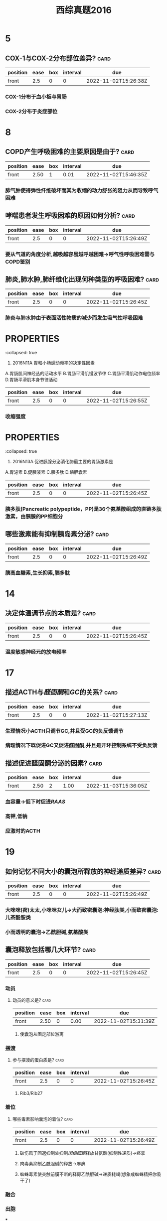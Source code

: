 :PROPERTIES:
:ID:       1aa33bce-fae9-434f-9040-8f3032150c6a
:END:
#+title: 西综真题2016
* 5
:PROPERTIES:
:collapsed: true
:END:
** COX-1与COX-2分布部位差异? :card:
:PROPERTIES:
:FC_CREATED: 2022-11-02T15:26:38Z
:FC_TYPE:  normal
:ID:       7b242529-adb3-4690-8fc2-0cf5259e6624
:END:
:REVIEW_DATA:
| position | ease | box | interval | due                  |
|----------+------+-----+----------+----------------------|
| front    |  2.5 |   0 |        0 | 2022-11-02T15:26:38Z |
:END:
*** COX-1分布于血小板与胃肠
*** COX-2分布于炎症部位
* 8
:PROPERTIES:
:collapsed: true
:END:
** COPD产生呼吸困难的主要原因是由于? :card:
:PROPERTIES:
:FC_CREATED: 2022-11-02T15:26:44Z
:FC_TYPE:  normal
:ID:       b06779b3-3301-4519-900a-769bad908101
:END:
:REVIEW_DATA:
| position | ease | box | interval | due                  |
|----------+------+-----+----------+----------------------|
| front    | 2.50 |   1 |     0.01 | 2022-11-02T15:46:35Z |
:END:
*** 肺气肿使得弹性纤维破坏而其为收缩的动力舒张的阻力从而导致呼气困难
** 哮喘患者发生呼吸困难的原因如何分析? :card:
:PROPERTIES:
:FC_CREATED: 2022-11-02T15:26:49Z
:FC_TYPE:  normal
:ID:       f7a5cc8e-14eb-4b90-abb1-d4da613f278b
:END:
:REVIEW_DATA:
| position | ease | box | interval | due                  |
|----------+------+-----+----------+----------------------|
| front    |  2.5 |   0 |        0 | 2022-11-02T15:26:49Z |
:END:
*** 要从气道的角度分析,越吸越容易越呼越困难→呼气性呼吸困难需与COPD鉴别
** 肺炎,肺水肿,肺纤维化出现何种类型的呼吸困难? :card:
:PROPERTIES:
:FC_CREATED: 2022-11-02T15:26:45Z
:FC_TYPE:  normal
:ID:       9d2aa735-4d2e-4f27-a68a-3aa5758704c0
:END:
:REVIEW_DATA:
| position | ease | box | interval | due                  |
|----------+------+-----+----------+----------------------|
| front    |  2.5 |   0 |        0 | 2022-11-02T15:26:45Z |
:END:
*** 肺炎与肺水肿由于表面活性物质的减少而发生吸气性呼吸困难
* :PROPERTIES:
:collapsed: true
:END:
11. 2016N11A 胃和小肠蠕动频率的决定性因素
A.胃肠肌间神经丛的活动水平
B.胃肠平滑肌慢波节律
C.胃肠平滑肌动作电位频率
D.胃肠平滑肌本身节律活动
** [#A] 胃肠平滑肌的动作电位频率决定其? :card:
:PROPERTIES:
:collapsed: true
:FC_CREATED: 2022-11-02T15:26:55Z
:FC_TYPE:  normal
:ID:       869ca8b8-c604-45d5-8b09-91490c0427f1
:END:
:REVIEW_DATA:
| position | ease | box | interval | due                  |
|----------+------+-----+----------+----------------------|
| front    |  2.5 |   0 |        0 | 2022-11-02T15:26:55Z |
:END:
*** 收缩强度
* :PROPERTIES:
:collapsed: true
:END:
13. 2016N13A 促进胰腺分泌消化酶最主要的胃肠激素是
A.胃泌素
B.促胰液素
C.胰多肽
D.缩胆囊素
** 胰多肽是个什么东西? :card:
:PROPERTIES:
:FC_CREATED: 2022-11-02T15:26:45Z
:FC_TYPE:  normal
:ID:       5f503675-30b4-4648-9bd2-f2175a835098
:END:
:REVIEW_DATA:
| position | ease | box | interval | due                  |
|----------+------+-----+----------+----------------------|
| front    |  2.5 |   0 |        0 | 2022-11-02T15:26:45Z |
:END:
*** 胰多肽(Pancreatic polypeptide，PP)是36个氨基酸组成的直链多肽激素，由胰腺的PP细胞分
** 哪些激素能有抑制胰岛素分泌? :card:
:PROPERTIES:
:FC_CREATED: 2022-11-02T15:26:49Z
:FC_TYPE:  normal
:ID:       7506e57a-b346-428c-a398-65c8c9741d15
:END:
:REVIEW_DATA:
| position | ease | box | interval | due                  |
|----------+------+-----+----------+----------------------|
| front    |  2.5 |   0 |        0 | 2022-11-02T15:26:49Z |
:END:
*** 胰高血糖素,生长抑素,胰多肽
* 14
:PROPERTIES:
:collapsed: true
:END:
** 决定体温调节点的本质是? :card:
:PROPERTIES:
:FC_CREATED: 2022-11-02T15:26:45Z
:FC_TYPE:  normal
:ID:       0d2264c3-f783-49c7-8a57-48db88130a00
:END:
:REVIEW_DATA:
| position | ease | box | interval | due                  |
|----------+------+-----+----------+----------------------|
| front    |  2.5 |   0 |        0 | 2022-11-02T15:26:45Z |
:END:
*** 温度敏感神经元的放电频率 [[../assets/image_1666601115208_0.png]]
* 17
:PROPERTIES:
:collapsed: true
:END:
** 描述ACTH与[[醛固酮]]和[[GC]]的关系? :card:
:PROPERTIES:
:FC_CREATED: 2022-11-02T15:27:13Z
:FC_TYPE:  normal
:ID:       044cf39d-4d7c-44e7-9b5d-c2d052f98eb4
:END:
:REVIEW_DATA:
| position | ease | box | interval | due                  |
|----------+------+-----+----------+----------------------|
| front    |  2.5 |   0 |        0 | 2022-11-02T15:27:13Z |
:END:
*** 生理情况小ACTH只调节GC,并且受GC的负反馈调节
*** 病理情况下既促进GC又促进醛固酮,并且是开环控制系统不受负反馈
** 描述促进醛固酮分泌的因素? :card:
:PROPERTIES:
:FC_CREATED: 2022-11-02T15:26:45Z
:FC_TYPE:  normal
:ID:       254f9b2b-499d-4449-9669-0072bdb8ad80
:END:
:REVIEW_DATA:
| position | ease | box | interval | due                  |
|----------+------+-----+----------+----------------------|
| front    | 2.50 |   2 |     1.00 | 2022-11-03T15:36:05Z |
:END:
*** 血容量→低下时促进[[RAAS]]
*** 高钾,低钠
*** 应激时的ACTH
* 19
:PROPERTIES:
:collapsed: true
:END:
** 如何记忆不同大小的囊泡所释放的神经递质差异? :card:
:PROPERTIES:
:FC_CREATED: 2022-11-02T15:26:49Z
:FC_TYPE:  normal
:ID:       06000663-b954-4fe8-805f-95c45ea5318c
:END:
:REVIEW_DATA:
| position | ease | box | interval | due                  |
|----------+------+-----+----------+----------------------|
| front    |  2.5 |   0 |        0 | 2022-11-02T15:26:49Z |
:END:
*** 大咪咪(密)太太,小咪咪女儿→大而致密囊泡:神经肽类,小而致密囊泡:儿茶酚胺类
*** 小而透明的囊泡→乙酰胆碱,氨基酸类
** 囊泡释放包括哪几大环节? :card:
:PROPERTIES:
:FC_CREATED: 2022-11-02T15:26:45Z
:FC_TYPE:  normal
:ID:       d56070ce-d199-44cc-b124-641940efa94b
:END:
:REVIEW_DATA:
| position | ease | box | interval | due                  |
|----------+------+-----+----------+----------------------|
| front    |  2.5 |   0 |        0 | 2022-11-02T15:26:45Z |
:END:
*** 动员
**** 动员的意义是? :card:
:PROPERTIES:
:FC_CREATED: 2022-11-02T15:26:55Z
:FC_TYPE:  normal
:ID:       8c5e71ac-89a8-4810-98bd-91b061d7485d
:END:
:REVIEW_DATA:
| position | ease | box | interval | due                  |
|----------+------+-----+----------+----------------------|
| front    | 2.50 |   0 |     0.00 | 2022-11-02T15:31:39Z |
:END:
***** 使囊泡从固定部位游离
*** 摆渡
**** 参与摆渡的蛋白质是? :card:
:PROPERTIES:
:FC_CREATED: 2022-11-02T15:26:45Z
:FC_TYPE:  normal
:ID:       c8e8097f-afd5-4101-8f07-b0c0e6efd202
:END:
:REVIEW_DATA:
| position | ease | box | interval | due                  |
|----------+------+-----+----------+----------------------|
| front    |  2.5 |   0 |        0 | 2022-11-02T15:26:45Z |
:END:
***** Rib3/Rib27
*** 着位
**** 哪些毒素影响囊泡的着位? :card:
:PROPERTIES:
:FC_CREATED: 2022-11-02T15:26:49Z
:FC_TYPE:  normal
:ID:       1290ae13-3555-4a0e-934e-1919ac6f93c7
:END:
:REVIEW_DATA:
| position | ease | box | interval | due                  |
|----------+------+-----+----------+----------------------|
| front    |  2.5 |   0 |        0 | 2022-11-02T15:26:49Z |
:END:
***** 破伤风于回返抑制处抑制[[闰绍细胞]]释放甘氨酸(抑制性递质)→痉挛
***** 肉毒素抑制乙酰胆碱的释放→麻痹
***** 蜘蛛毒素使突触前膜不断的释房乙酰胆碱→递质耗竭(想象成蜘蛛精把你吸干了)
*** 融合
*** 出胞
***
* 21. 2016N21A 下列激素中，能使机体的能量来源由糖代谢向脂肪代谢转移的是 
A.胰岛素
B.皮质醇
C.生长激素
D.甲状腺激素
**
** 如何记忆[[生长激素]]对糖代谢的影响? :card:
:PROPERTIES:
:FC_CREATED: 2022-11-02T15:26:45Z
:FC_TYPE:  normal
:ID:       0998e092-4923-4a4c-984a-9445799a727c
:END:
:REVIEW_DATA:
| position | ease | box | interval | due                  |
|----------+------+-----+----------+----------------------|
| front    |  2.5 |   0 |        0 | 2022-11-02T15:26:45Z |
:END:
*** 其升糖的方法是将代谢由糖转移至脂肪,记忆为甩掉脂肪长个子.既能促进脂肪分解为脂肪酸,又能促进脂肪酸的β氧化.
*** 按照9版观点GC也能促进糖代谢向脂肪代谢转移
* 23.2016N23A 活性最高的1，25-二羟维生素D₃的最终生成部位是
A.皮肤
B.肠道
C.肝脏
D.肾脏
** [[骨化三醇]]的1与25号羟基分别在何处添加? :card:
:PROPERTIES:
:FC_CREATED: 2022-11-02T15:27:30Z
:FC_TYPE:  normal
:ID:       e8b4e9fe-730e-495d-aae4-22177cafa27c
:END:
:REVIEW_DATA:
| position | ease | box | interval | due                  |
|----------+------+-----+----------+----------------------|
| front    |  2.5 |   0 |        0 | 2022-11-02T15:27:30Z |
:END:
*** 先在肝处添加25号,最后在肾处添加1号
* :PROPERTIES:
:collapsed: true
:END:
25. 2016N25A “α-螺旋-β-转角-α-螺旋”属于的蛋白质结构是
A.一级结构
B.三级结构
C.模体
D.结构域
** 典型的模体结构包括哪些类型? :card:
:PROPERTIES:
:FC_CREATED: 2022-11-02T15:26:45Z
:FC_TYPE:  normal
:ID:       cf182c4c-20db-458d-9c4f-a9097a8eba24
:END:
:REVIEW_DATA:
| position | ease | box | interval | due                  |
|----------+------+-----+----------+----------------------|
| front    |  2.5 |   0 |        0 | 2022-11-02T15:26:45Z |
:END:
*** α-螺旋-β-转角（或环）-α-螺旋模体（见于多种DNA结合蛋白）（C对）；链-β-转角-链（见于反平行β-折叠的蛋白质）；链-β-转角-α-螺旋-β-转角-链模体（见于多种α-螺旋/β-折叠蛋白质）”。
* :PROPERTIES:
:collapsed: true
:END:
29. 2016N29A 糖代谢中“巴斯德效应”结果是
A.乳酸生成增加
B.三羧酸循环减慢
C.糖原生成增加
D.糖酵解受到抑制
** [#A] 巴斯德效应是指? :card:
:PROPERTIES:
:collapsed: true
:FC_CREATED: 2022-11-02T15:26:49Z
:FC_TYPE:  normal
:ID:       b69eaa9d-98bd-4866-878f-2816731a5220
:END:
:REVIEW_DATA:
| position | ease | box | interval | due                  |
|----------+------+-----+----------+----------------------|
| front    |  2.5 |   0 |        0 | 2022-11-02T15:26:49Z |
:END:
- 巴斯德效应是指有氧氧化抑制无氧氧化（糖酵解）的现象（D对）。巴斯德效应的机制：无氧条件下，糖酵解过程产生的NADH+H⁺留在胞质将丙酮酸还原成乳酸；有氧条件下，NADH+H⁺可进入线粒体内氧化，丙酮酸进入有氧氧化途径被彻底分解成CO₂和H₂O，此时胞质中的糖无氧氧化途径受到抑制。需要解释的是，在七版及更早版本教材中，糖酵解在概念上等同于无氧氧化，即糖酵解是指葡萄糖转化成丙酮酸进而还原生成乳酸的过程，而由葡萄糖转化生成丙酮酸的过程被称为糖酵解途径，糖酵解包括糖酵解途径和乳酸生成两个阶段。从八版教材开始，糖酵解的概念有所变化，仅指由葡萄糖转化生成丙酮酸的过程（原糖酵解途径），重新定义后的“糖酵解”成为葡萄糖无氧氧化和有氧氧化的共同起始途径。故按新版教材的概念，D选项“糖酵解受到抑制”应改为“无氧氧化受到抑制”。
** 荷尔登效应是指? :card:
:PROPERTIES:
:FC_CREATED: 2022-11-02T15:26:45Z
:FC_TYPE:  normal
:ID:       dd6b1d69-2ca6-4e06-9067-98e41ec73c08
:END:
:REVIEW_DATA:
| position | ease | box | interval | due                  |
|----------+------+-----+----------+----------------------|
| front    |  2.5 |   0 |        0 | 2022-11-02T15:26:45Z |
:END:
- 何尔登效应氧气和血红蛋白结合促使二氧化碳释放，而去氧血红蛋白则容易与二氧化碳结合，这一现象叫做何尔登效应。
* 30. 2016N30A 胰高血糖素促进糖异生的机制是
:PROPERTIES:
:ID:       38e95648-805a-4b38-918f-dba6bf941265
:END:
A.抑制6-磷酸果糖激酶-2的活性
B.激活6-磷酸果糖激酶-1
C.激活丙酮酸激酶
D.抑制磷酸烯醇式丙酮酸羧激酶的合成
- References: [[id:635a44ca-bee5-4a35-91e3-78b84dd5d218][如何记忆磷酸果糖激酶-1的调节?]]

* 2016N33A AGA是尿素合成限速酶的激活剂。可以通过促进AGA合成而加快尿素合成的氨基酸是
A.瓜氨酸
B.鸟氨酸
C.精氨酸
D.谷氨酸
** [[尿素循环]]中的限速酶包括? :card:
:PROPERTIES:
:FC_CREATED: 2022-11-02T15:26:55Z
:FC_TYPE:  normal
:ID:       0156fb5d-2b87-43b8-bf9f-18cbec6f0307
:END:
:REVIEW_DATA:
| position | ease | box | interval | due                  |
|----------+------+-----+----------+----------------------|
| front    |  2.5 |   0 |        0 | 2022-11-02T15:26:55Z |
:END:
* :PROPERTIES:
:collapsed: true
:END:
35. 2016N35A 在DNA复制过程中，拓扑异构酶的作用是
A.辨认起始点
B.催化RNA引物合成
C.解开DNA双链
D.松弛DNA链
** DNA复制过程中解开双链的酶是? :card:
:PROPERTIES:
:FC_CREATED: 2022-11-02T15:26:45Z
:FC_TYPE:  normal
:ID:       e230b2ad-31a7-47df-9754-a7561934b1a0
:END:
:REVIEW_DATA:
| position | ease | box | interval | due                  |
|----------+------+-----+----------+----------------------|
| front    |  2.5 |   0 |        0 | 2022-11-02T15:26:45Z |
:END:
* #S 39. 2016N39A 在[[乳糖操纵子]]中，分解物基因激活蛋白结合的结构是
:PROPERTIES:
:background-color: red
:END:
A.启动序列
B.操纵序列
C.编码序列
D.CAP结合序列
** 乳糖操纵子中谁与CAP结合序列结合? :card:
:PROPERTIES:
:FC_CREATED: 2022-11-02T15:26:49Z
:FC_TYPE:  normal
:ID:       c8efef4d-92ce-46f7-9d66-53f22c6ccbcd
:END:
:REVIEW_DATA:
| position | ease | box | interval | due                  |
|----------+------+-----+----------+----------------------|
| front    |  2.5 |   0 |        0 | 2022-11-02T15:26:49Z |
:END:
- References: [[id:b7801b71-f4a5-43af-a7fb-293528ff98c5][乳糖操纵子 #极可能考]]

* 45. 2016N45A 引起绒毛心的原发疾病是
A.浆液性心包炎
B.纤维蛋白性心包炎
C.化脓性心包炎
D.结核性心包炎
** 化脓性心包炎与结核性心包炎引起何疾病? :card:
:PROPERTIES:
:FC_CREATED: 2022-11-02T15:26:45Z
:FC_TYPE:  normal
:ID:       c409d203-f894-41b8-aa37-ee268dee4db8
:END:
:REVIEW_DATA:
| position | ease | box | interval | due                  |
|----------+------+-----+----------+----------------------|
| front    |  2.5 |   0 |        0 | 2022-11-02T15:26:45Z |
:END:
*** 缩窄性心包炎
* 47. 2016N47A 属于系统性红斑狼疮的特征性病变是
A.血管周围大量浆细胞浸润
B.细动脉管壁玻璃样变性
C.血管纤维素样坏死
D.小动脉广泛血栓形成
** 如何记忆 [[SLE]]的特征性病变? :card:
:PROPERTIES:
:FC_CREATED: 2022-11-02T15:27:33Z
:FC_TYPE:  normal
:ID:       5ae3b95e-3691-4954-aba1-8a9fae97adf2
:END:
:REVIEW_DATA:
| position | ease | box | interval | due                  |
|----------+------+-----+----------+----------------------|
| front    |  2.5 |   0 |        0 | 2022-11-02T15:27:33Z |
:END:
** 哪些疾病会发生细动脉壁[[玻璃样变性]]? :card:
:PROPERTIES:
:collapsed: true
:FC_CREATED: 2022-11-02T15:26:45Z
:FC_TYPE:  normal
:ID:       c32c2165-af53-4c39-86eb-e69316c552a6
:END:
:REVIEW_DATA:
| position | ease | box | interval | due                  |
|----------+------+-----+----------+----------------------|
| front    |  2.5 |   0 |        0 | 2022-11-02T15:26:45Z |
:END:
*** 缓进型的高血压
*** 糖尿病
** 如何记忆发生[[纤维素样坏死]]疾病? :card:
:PROPERTIES:
:id: 63567845-0106-4bd8-b926-20dd363e6a50
:FC_CREATED: 2022-11-02T15:26:49Z
:FC_TYPE:  normal
:END:
:REVIEW_DATA:
| position | ease | box | interval | due                  |
|----------+------+-----+----------+----------------------|
| front    |  2.5 |   0 |        0 | 2022-11-02T15:26:49Z |
:END:


*** 口诀:变高胃
*** 如何记忆变态反应疾病
- Mnemonic: 可以暂时记为高风亮节喂狼吃肾但是远远不够
- Mnemonic: [[file:../assets/20221104-004347_screenshot.png]]
**** [[风湿]], [[类风湿]]
**** [[新月体型肾炎]],重症[[急性肾小球肾炎]]
**** [[结节性多动脉炎]],[[超急性排斥反应]],[[SLE]]
:PROPERTIES:
:ID:       3a39fda9-c61f-4366-ba74-fef0add47334
:END:
- References: [[id:635681b0-2d8e-4a54-bec3-a992440609af][#S 描述不同类型的排斥反应的血管病变]]

**** [[SARS]],[[MIRS]],[[Covid-19]]→ [[ARDS]]
**** [[T1DM]]
*** 恶性高血压
*** 与胃溃疡底部
* 2016N48A 下列病理改变属于急性普通型病毒性肝炎的是
A.汇管区炎症并突破界板
B.桥接坏死伴小叶结构破坏
C.肝细胞广泛脂肪病变伴嗜酸性粒细胞浸润
D.肝细胞广泛水肿伴点状坏死
** [#A] 汇管区炎症并突破界板见于何种类型的肝炎突破界板意味着? :card:
:PROPERTIES:
:FC_CREATED: 2022-11-02T15:26:45Z
:FC_TYPE:  normal
:ID:       ac17c1db-3102-4db9-825b-ecb885f02ccd
:END:
:REVIEW_DATA:
| position | ease | box | interval | due                  |
|----------+------+-----+----------+----------------------|
| front    |  2.5 |   0 |        0 | 2022-11-02T15:26:45Z |
:END:
*** 见于碎片状坏死, ==意味着病情进入到慢性阶段==
** 桥接坏死见于急性肝炎还是慢性肝炎其程度与碎片状坏死谁更重? :card:
:PROPERTIES:
:FC_CREATED: 2022-11-02T15:26:55Z
:FC_TYPE:  normal
:ID:       3af84bdb-73ab-4f20-82d2-e67d30e07e52
:END:
:REVIEW_DATA:
| position | ease | box | interval | due                  |
|----------+------+-----+----------+----------------------|
| front    |  2.5 |   0 |        0 | 2022-11-02T15:26:55Z |
:END:
- Mnemonic: 想到桥接坏死与肝硬化的关系最密切因此记忆为见于慢性肝炎
- Contents: 桥接坏死见于较重的慢性的肝炎
** 亚大块坏死与大块坏死分别见于何种类型的肝炎它们是否能发生纤维化? :card:
:PROPERTIES:
:collapsed: true
:FC_CREATED: 2022-11-02T15:26:45Z
:FC_TYPE:  normal
:ID:       a22ab7e0-92a9-4c5b-97b7-721010cca90e
:END:
:REVIEW_DATA:
| position | ease | box | interval | due                  |
|----------+------+-----+----------+----------------------|
| front    | 2.50 |   1 |     0.01 | 2022-11-02T15:48:47Z |
:END:
*** 亚大块坏死见于亚急性重型肝炎 :card:
*** 大块坏死见于急性重型肝炎 :card:
*** *亚大块坏死能发生坏死后纤维化而大块坏死不能发生纤维化仅小叶周边残留少许肝细胞* :card:

#+DOWNLOADED: screenshot @ 2022-11-04 00:17:31
[[file:../assets/20221104-001731_screenshot.png]]

** 普通类型的肝炎按照疾病的时程分为
- Contents: 急性与慢性
*** 急性普通肝炎的病理改变主要为 :card:
- Contents: 点状坏死,完全再生
*** 哪些类型的肝炎可以完全再生 :card:
:PROPERTIES:
:FC_CREATED: 2022-11-03T16:18:50Z
:FC_TYPE:  normal
:ID:       2df73518-ef3d-480d-9094-28589bfa2341
:END:
:REVIEW_DATA:
| position | ease | box | interval | due                  |
|----------+------+-----+----------+----------------------|
| front    |  2.5 |   0 |        0 | 2022-11-03T16:18:50Z |
:END:
- 急性与慢性轻度普通型肝炎
*** 桥接坏死开始见于何种程度的慢性普通型肝炎 :card:
:PROPERTIES:
:FC_CREATED: 2022-11-03T16:18:51Z
:FC_TYPE:  normal
:ID:       a35a0489-7edb-4791-b101-2956a80b56ff
:END:
:REVIEW_DATA:
| position | ease | box | interval | due                  |
|----------+------+-----+----------+----------------------|
| front    |  2.5 |   0 |        0 | 2022-11-03T16:18:51Z |
:END:
- 中度

*** 慢性肝炎的特征性坏死类型是 :card:
:PROPERTIES:
:FC_CREATED: 2022-11-03T16:18:52Z
:FC_TYPE:  normal
:ID:       1c44de21-ac5d-47d8-8d10-60aa33f0156b
:END:
:REVIEW_DATA:
| position | ease | box | interval | due                  |
|----------+------+-----+----------+----------------------|
| front    |  2.5 |   0 |        0 | 2022-11-03T16:18:52Z |
:END:
- 桥接坏死
*** 普通型肝炎与重型肝炎的肝脏大小差别 :card:
:PROPERTIES:
:FC_CREATED: 2022-11-03T16:18:53Z
:FC_TYPE:  normal
:ID:       3182fe46-fc13-47f1-88b4-fde0a736babe
:END:
:REVIEW_DATA:
| position | ease | box | interval | due                  |
|----------+------+-----+----------+----------------------|
| front    |  2.5 |   0 |        0 | 2022-11-03T16:18:53Z |
:END:
- 普通型肝炎的肝脏增大,重型肝炎肝脏减小
  [[file:../assets/20221104-001406_screenshot.png]]

* :PROPERTIES:
:id: 63556d9b-16da-45bf-8e3f-8571b72d60f3
:END:
49. 2016N49A 动脉粥样硬化对人体危害最大的动脉类型是
A.大动脉
B.中动脉
C.小动脉
D.细动脉
** 冠状动脉属于大中型何种动脉? :card:
:PROPERTIES:
:FC_CREATED: 2022-11-02T15:26:49Z
:FC_TYPE:  normal
:ID:       4bb748c1-c799-4e70-a3fe-c78fcd7d9a63
:END:
:REVIEW_DATA:
| position | ease | box | interval | due                  |
|----------+------+-----+----------+----------------------|
| front    |  2.5 |   0 |        0 | 2022-11-02T15:26:49Z |
:END:
- Contents: 中型动脉,而不是小型动脉
* 50. 2016N50A ARDS最典型的病变是
A.肺泡壁增厚，水肿
B.肺肉质变
C.肺透明膜形成
D.肺纤维化
** 肺肉质变属于何疾病的表现
- Contents: 大叶性肺炎渗出大量纤维素后被肉芽组织机化
** 肺纤维化为何疾病的典型病变
-
* 52. 2016N52A 预后最好的淋巴瘤是
A.滤泡型淋巴瘤
B.霍奇金结节硬化型
C.伯基特型淋巴瘤
D.弥漫大B型淋巴瘤
** 淋巴结的预后
* 53. 2016N53A 属于慢性肾盂肾炎的病理变化是
:PROPERTIES:
:ID:       67223284-a62d-447f-85bd-43382a73fae0
:END:
A.肾小球内中性粒细胞浸润
B.肾小球囊壁层上皮细胞增生
C.肾小球囊壁纤维化
D.肾小球内系膜细胞增生
- References: [[id:ed894a97-eed8-4b96-b222-fa3f5f0adf26][慢性肾盂肾炎与急性肾盂肾炎都属于何种类型的炎症其细胞渗出的差异]]

* #S 54. 2016N54A 不属于绒毛膜上皮癌的病理特征是
:PROPERTIES:
:background-color: red
:END:
A.肿瘤细胞高度异型
B.出血坏死明显
C.没有肿瘤间质成分
D.高度水肿的绒毛
** [#A] 如何记忆绒毛膜癌的病理特点? :card:
:PROPERTIES:
:id: 63567d3c-591a-40e7-a430-9b6a84f2e6df
:FC_CREATED: 2022-11-02T15:26:45Z
:FC_TYPE:  normal
:END:
:REVIEW_DATA:
| position | ease | box | interval | due                  |
|----------+------+-----+----------+----------------------|
| front    |  2.5 |   0 |        0 | 2022-11-02T15:26:45Z |
:END:
*** 三无产品:无绒毛,无肿瘤间质无血管
** 绒毛膜癌浸润阴道时的表现为? :card:
:PROPERTIES:
:FC_CREATED: 2022-11-02T15:27:55Z
:FC_TYPE:  normal
:ID:       40bc4a29-f5ee-42f6-8b7f-810c852f8b50
:END:
:REVIEW_DATA:
| position | ease | box | interval | due                  |
|----------+------+-----+----------+----------------------|
| front    |  2.5 |   0 |        0 | 2022-11-02T15:27:55Z |
:END:
*** 阴道的蓝紫色结节
** 葡萄胎侵袭性葡萄胎与绒毛膜癌的细胞来源与胎盘部位滋养层细胞肿瘤的差异? :card:
:PROPERTIES:
:id: 63567e49-e8b6-4256-8d92-2aa6b31fd0fb
:FC_CREATED: 2022-11-02T15:26:45Z
:FC_TYPE:  normal
:END:
:REVIEW_DATA:
| position | ease | box | interval | due                  |
|----------+------+-----+----------+----------------------|
| front    |  2.5 |   0 |        0 | 2022-11-02T15:26:45Z |
:END:
*** 葡萄胎侵袭性葡萄胎与绒毛膜癌均来自于合体滋养层与细胞滋养层细胞
*** 而胎盘部位滋养层细胞肿瘤则来自单一中间滋养叶细胞
** 葡萄胎侵袭性葡萄胎与绒毛膜癌的分泌激素与胎盘部位滋养层细胞肿瘤的差异? :card:
:PROPERTIES:
:id: 63567ec5-0bf2-42b8-9b79-f891ba4efc29
:FC_CREATED: 2022-11-02T15:26:49Z
:FC_TYPE:  normal
:END:
:REVIEW_DATA:
| position | ease | box | interval | due                  |
|----------+------+-----+----------+----------------------|
| front    |  2.5 |   0 |        0 | 2022-11-02T15:26:49Z |
:END:
*** 葡萄胎侵袭性葡萄胎与绒毛膜癌均只产生HCG
*** 而胎盘部位滋养层细胞肿主要产生 ==催乳素== 而只产生少量的HCG
* 56.诊断甲状腺滤泡癌最有价值的病理变化是? :card:
:PROPERTIES:
:FC_CREATED: 2022-11-02T15:26:45Z
:FC_TYPE:  normal
:ID:       57726ad0-3ce1-499c-811f-59b52e5bae47
:END:
:REVIEW_DATA:
| position | ease | box | interval | due                  |
|----------+------+-----+----------+----------------------|
| front    |  2.5 |   0 |        0 | 2022-11-02T15:26:45Z |
:END:
A.肿瘤呈漫润性生长
B.肿瘤分化差,形态类似胚胎期甲状腺组织
C.肿瘤细胞高度异型
D.肿瘤细胞核为毛玻璃样
** 如何鉴别甲状腺滤泡癌与滤泡瘤? :card:
:PROPERTIES:
:ID:       bf7c04c7-fdd3-4c90-9211-7f8497c79c51
:FC_CREATED: 2022-11-02T15:26:55Z
:FC_TYPE:  normal
:END:
:REVIEW_DATA:
| position | ease | box | interval | due                  |
|----------+------+-----+----------+----------------------|
| front    |  2.5 |   0 |        0 | 2022-11-02T15:26:55Z |
:END:
- Backlinks:[[id:39abd1f5-3f0d-4c59-b87e-3f0380f318d9][胰腺的内分泌肿瘤判断其良恶性主要的依据是]]
*** 无法通过形态鉴别必须通过生物学行为如浸润生长侵犯包膜等,所以诊断其最有价值的是生物学行为
** 肿瘤细胞高度异型性分化差形态类似胚胎期甲状腺组织为何种类型甲状腺癌的表现? :card:
:PROPERTIES:
:FC_CREATED: 2022-11-02T15:26:45Z
:FC_TYPE:  normal
:ID:       f50bafd2-0756-4872-9866-866f5e34495d
:END:
:REVIEW_DATA:
| position | ease | box | interval | due                  |
|----------+------+-----+----------+----------------------|
| front    |  2.5 |   0 |        0 | 2022-11-02T15:26:45Z |
:END:
*** 未分化癌
:PROPERTIES:
:ID:       47c2e028-d330-4308-b509-32983801346c
:END:
- References: [[id:dd0466ad-d2b4-4f62-8d83-e0bef2a1ba03][使用何指标检测甲状腺分化型癌的复发? #card]]


* 57. 2016N57A 下列疾病中，出现混合性发绀的是
A.肺栓塞
B.阻塞性肺气肿
C.心力衰竭
D.亚硝酸盐中毒
** 是什么原因使得心力衰竭成为混合型发绀而不是单纯的中心性发绀? :card:
:PROPERTIES:
:FC_CREATED: 2022-11-02T15:26:49Z
:FC_TYPE:  normal
:ID:       1d9ca694-77b8-4f63-b96e-0b5cd6e3d837
:END:
:REVIEW_DATA:
| position | ease | box | interval | due                  |
|----------+------+-----+----------+----------------------|
| front    |  2.5 |   0 |        0 | 2022-11-02T15:26:49Z |
:END:
- 心衰导致出现外周血灌注不足而表现为周围性发绀,左心衰致肺换气障碍导致中心性发绀
- 其他类型的中心性发绀亚硝酸盐中毒等只导致血氧含量下降而不致周围灌注障碍所以为单纯的中枢性发绀
* 如何记忆出现杵状指的疾病包括
- Mnemonic: 阔农爱纤漏,干咳先吃亚巴溃
[[file:../assets/image_1665663318075_0.png]]
[[file:../assets/会发生杵状指的疾病.png]]

* [#A] 61. 2016N61A 有关高血压急症治疗原则，不正确的是
:PROPERTIES:
:background-color: red
:END:
A.使用静脉制剂快速降压
B.60分钟内降压幅度不超过25%
C.2～6小时内将血压降至正常水平
D.无临床症状及靶器官损害证据者，可采取口服降压治疗
#+BEGIN_WARNING
BC选项具体应降至何水平没记住,D选项能否采用口服降压不确定
#+END_WARNING
** 高血压急症与亚急症的区别是血压高低吗 :card:
:PROPERTIES:
:ID:       a1ab3b3d-0cb4-4337-91b2-f48fedb4438e
:FC_CREATED: 2022-11-03T16:30:41Z
:FC_TYPE:  normal
:END:
:REVIEW_DATA:
| position | ease | box | interval | due                  |
|----------+------+-----+----------+----------------------|
| front    |  2.5 |   0 |        0 | 2022-11-03T16:30:41Z |
:END:
- keywords:
- Contents: 错,而是是否伴有靶器官损害,伴有则为急症不伴有则不是
- Mnemonics:
- References:
** 高血压急症首选静脉给药的药物及原因 :card:
:PROPERTIES:
:ID:       ead81219-76ff-460c-9d58-7738798a7f53
:FC_CREATED: 2022-11-03T16:31:00Z
:FC_TYPE:  normal
:END:
:REVIEW_DATA:
| position | ease | box | interval | due                  |
|----------+------+-----+----------+----------------------|
| front    |  2.5 |   0 |        0 | 2022-11-03T16:31:00Z |
:END:
- keywords:
- Contents: 首选硝普钠把动脉扩张以降低血压, [[roam:呋塞米]]不能首选以防止体液丢失后激活RAAS系统而导致血压升高,除非本身如心衰等就有体液潴留才可以选择
- Mnemonics:
- References:
** 如何记忆高血压急症的药物治疗降压策略 :card:
:PROPERTIES:
:ID:       b41f0154-b057-44a9-a7c5-8e5856287fab
:FC_CREATED: 2022-11-03T16:31:13Z
:FC_TYPE:  normal
:END:
:REVIEW_DATA:
| position | ease | box | interval | due                  |
|----------+------+-----+----------+----------------------|
| front    |  2.5 |   0 |        0 | 2022-11-03T16:31:13Z |
:END:
- Contents: 1小时降25%,6小时160/100,24-28小时降到正常
- Mnemonic: 6与160的6对应起来记,而不是6小时降至正常是2天降至正常

** 高血压亚急症患者如何给药及降压策略
:PROPERTIES:
:ID:       abca2e40-39d1-472e-8d14-ee105f386928
:END:
- Contents: 口服快速降压药如CCB,24-48小时内降压
* 63. 2016N63A 急性肺脓肿停用抗菌药物治疗的指征是
A.体温正常
B.痰恶臭味消失
C.血白细胞正常
D.胸片显示脓腔消失 
#+BEGIN_WARNING
在C与D之间纠结不确定
#+END_WARNING
- Contents: 胸片显示空洞、炎症病灶完全吸收消失是急性肺脓肿抗生素治疗的停药指征.白细胞正常了并不代表肺部好了影像表现为准
* 64. 2016N64A 男性，66岁。进行性呼吸困难伴干咳1年，无吸烟史。查体：双下肺可闻及爆裂音，可见杵状指。胸部HRCT提示：双下肺蜂窝状改变。最可能的肺功能指标改变是
A.FEV₁/FVC减低
B.TLC减低
C.RV增高
D.DLco增高 
#+BEGIN_WARNING
应该是特发性肺纤维化,但是并没有100%确定是否会发生杵状指,应该加强记忆杵状指的疾病
#+END_WARNING
** [#A] 特发性肺纤维化的特征并不是肺蜂窝状改变而是这种改变出现于 :card:
:PROPERTIES:
:FC_CREATED: 2022-11-02T15:26:45Z
:FC_TYPE:  normal
:ID:       79d88ad2-83f7-40a0-b548-cec1bf03386a
:END:
:REVIEW_DATA:
| position | ease | box | interval | due                  |
|----------+------+-----+----------+----------------------|
| front    |  2.5 |   0 |        0 | 2022-11-01T06:22:47Z |
:END:
- keywords:
- Contents: 胸膜下,基底部
- Mnemonics:
- References:
* 65. 2016N65A 支气管哮喘急性发作首选治疗方法是
A.静脉注射氨茶碱
B.雾化吸入异丙托溴胺
C.雾化吸入沙丁胺醇
D.静脉使用糖皮质激素 
#+BEGIN_WARNING
不是很确定沙丁胺醇是否为雾化吸入 补充:就是吸入,当然吸入效果最佳不知道做题时咋想的
#+END_WARNING
* 69. 2016N69A 急性肾小管坏死维持期出现的实验室异常是 :card:
:PROPERTIES:
:FC_CREATED: 2022-11-02T15:27:34Z
:FC_TYPE:  normal
:ID:       4135e3f7-9cec-446b-b5dc-11792eb54ce8
:END:
:REVIEW_DATA:
| position | ease | box | interval | due                  |
|----------+------+-----+----------+----------------------|
| front    |  2.5 |   0 |        0 | 2022-11-02T15:27:34Z |
:END:
A.血尿素氮与肌酐的比值减低
B.血红蛋白中度以上减低
C.血钾浓度减低
D.尿钠浓度减低 
#+BEGIN_WARNING
急性肾小管坏死到底是吸水还是吸钠障碍啊? 吸钠障碍,表现为尿钠浓度增高
#+END_WARNING
* 70.男，32岁，五天来眼睑及下肢水肿入院。六年前患乙型病毒性肝炎。查体：BP 140/82mmHg，双眼睑水肿，巩膜无黄染，心肺检查未见异常，腹软，肝脾触诊不满意，腹部移动性浊音(+)，双下肢凹陷性水肿(++)。化验尿常规：蛋白(++++)，沉渣镜检 RBC 2-5/HP。血清白蛋白 20g/L。对该患者的诊断及治疗最有价值的检查为
A.肾穿刺病理学检查
B.肝功能、HBsAg 检查
C.血胆固醇测定
D.24 小时尿蛋白定量
** 乙肝与肾病综合征有什么关系
:PROPERTIES:
:ID:       ab0219a1-f979-40f2-9966-9258a099a980
:END:
- Backlinks:[[id:09d249aa-a285-4314-a0fb-04062e98e98b][如何记忆儿童青少年常见的继发性肾病]]
- Contents: 乙肝相关性肾病综合征为一种继发性的肾病综合征,其最常见的类型是膜性肾病,即使是年轻人也是膜性肾病
* 鉴别酮症酸中毒与HH血气分析与电解质检验谁无意义
- Contents: 电解质,血气分析还能看酸中毒,电解质意义不大高渗不是由电解质引起的
* 生理学中的肾小管酸中毒要想到 :card:
:PROPERTIES:
:FC_CREATED: 2022-11-02T15:26:49Z
:FC_TYPE:  normal
:ID:       0e2ac943-661f-45e4-844a-664acf04bac4
:END:
:REVIEW_DATA:
| position | ease | box | interval | due                  |
|----------+------+-----+----------+----------------------|
| front    | 2.50 |   2 |     1.00 | 2022-11-03T15:29:11Z |
:END:
- Contents: 乙酰唑胺(碳酸酐酶抑制剂),因为氢与钾是竞争关系
* [#A] 内科学中的肾小管酸中毒要想到 :card:
:PROPERTIES:
:FC_CREATED: 2022-11-02T15:26:55Z
:FC_TYPE:  normal
:ID:       52f435d4-dfba-497d-a2b4-58f0d819f846
:END:
:REVIEW_DATA:
| position | ease | box | interval | due                  |
|----------+------+-----+----------+----------------------|
| front    | 2.50 |   1 |     0.01 | 2022-11-02T15:43:22Z |
:END:
- Contents: [[roam:干燥综合征]]
* 原醛是否表现为酸性尿
- Contents: 不
* 原醛的最早表现最常见的表现是

- Contents: 血压升高

* 76. 2016N76A 抗ENA抗体谱中不包括的抗体是
:PROPERTIES:
:ID:       88d87a0a-22be-4a48-90e8-5f53aba17824
:END:
A.抗RNP抗体
B.抗SSB（La）抗体
C.抗dsDNA抗体
D.抗Sm抗体 
#+BEGIN_WARNING
其实是用排除法做的,不确定,应该再加强记忆
#+END_WARNING

- References: [[id:3aefb281-e751-4a04-8fb4-9842b225f118][如何记忆系统性红斑狼疮抗ENA抗体?]]
* [#A] 扩心病与心包积液的鉴别 :card:
:PROPERTIES:
:FC_CREATED: 2022-11-02T15:26:49Z
:FC_TYPE:  normal
:ID:       ffa68d5e-8444-4e3b-b424-4d728e6811a1
:END:
:REVIEW_DATA:
| position | ease | box | interval | due                  |
|----------+------+-----+----------+----------------------|
| front    | 2.50 |   2 |     1.00 | 2022-11-03T15:29:18Z |
:END:
- Contents: 扩心病是心衰的表现,双肺阴性不考虑扩心病.心包积液的障碍是体循环障碍

* 77. 2016N77A 患者女性，45岁，B超查体发现多个胆囊结石。最大直径1．2cm。胆囊壁光滑，不厚，患者无明显症状，患者要求保留胆囊，应该怎么处理
A.观察
B.保留胆囊取石
C.体外碎石术
D.药物碎石 
#+BEGIN_WARNING
是通过没听过保留胆囊取石这种操作来选的观察,还需要进一步提高
#+END_WARNING
* 79. 2016N79A 有关胰岛素瘤的描述，不正确的是
A.单发肿瘤占90%以上
B.细胞形态是决定其良恶性的主要依据
C.手术是唯一根治性治疗手段
D.90%以上为良性肿瘤
** 胰腺的内分泌肿瘤判断其良恶性主要的依据是
:PROPERTIES:
:ID:       39abd1f5-3f0d-4c59-b87e-3f0380f318d9
:END:
- 根据其生物学行为,形态基本看不出来
- References: [[id:bf7c04c7-fdd3-4c90-9211-7f8497c79c51][如何鉴别甲状腺滤泡癌与滤泡瘤?]]
** Z-E综合征
- 顽固性消化性溃疡+腹泄
** 胰岛素瘤有哪两个90%
- 90%单发
- 90%良性
* 80 食管胃底静脉曲张
** 描述食管胃底静脉曲张应对策略
- 首先判断是控制还是预防
  - 预防看是否曾经出过血或者正处于出血的高危状态(红色征,明显的脾大脾亢)
    - 是:根据Child分级AB级择期做断流术.C级做TIPS或TACE
    - 否:保守治疗,保守治疗无效走是
  - 控制是现在正在出血
    - 首选的止血方式是胃镜下的EVL
    - 保守治疗无效根据Child分级AB级择期做断流术.C级做TIPS或TACE  [[id:c932920b-701f-4121-8d79-46bb17fbcb3d][肝功能Child-Pugh分级的依据?]]
*** 什么是轻度的脾大
- 脾<肋缘下2公分,所以脾达肋缘不属于明显的脾大脾亢
*** 控制食管胃底静脉曲张的首选方式是
- 内镜下静脉套扎术EVL+生长抑素/奥曲肽
*** 哪些情况下禁用垂体后叶术
- 心衰,高血压,冠心病
- 孕妇


* 82. 2016N82A 下列幽门梗阻患者术前准备措施中，不合理的是
A.应用广谱抗生素
B.纠正水电解质平衡
C.禁食、胃肠减压
D.温盐水洗胃 
#+BEGIN_WARNING
是不是因为可以被看作是无菌手术?不确定
#+END_WARNING
** [#A] 根据第九版教材观点幽门梗阻是否需要广谱抗生素
- 需要属于可能污染的手术
* 84. 2016N84A 下列高血压患者术前处理中，正确的是
A.术前两周停用降压药
B.入手术室血压骤升，应果断停手术
C.血压降至正常后再手术
D.血压160/100mmHg以下不予处理
** 降压药是否是服用到手术当天早上? :card:
:PROPERTIES:
:FC_CREATED: 2022-11-02T15:27:48Z
:FC_TYPE:  normal
:ID:       d9dc0904-9ff0-453e-aed1-e20279874ba9
:END:
:REVIEW_DATA:
| position | ease | box | interval | due                  |
|----------+------+-----+----------+----------------------|
| front    |  2.5 |   0 |        0 | 2022-11-02T15:27:49Z |
:END:
** 入手术室血压骤升是否应观察与麻醉师商议? :card:
:PROPERTIES:
:FC_CREATED: 2022-11-02T15:26:49Z
:FC_TYPE:  normal
:ID:       e67a5c9c-a298-4679-8523-44c1c2e7cc2b
:END:
:REVIEW_DATA:
| position | ease | box | interval | due                  |
|----------+------+-----+----------+----------------------|
| front    |  2.5 |   0 |        0 | 2022-11-02T15:26:49Z |
:END:
** 围术期术前准备
  #+DOWNLOADED: screenshot @ 2022-11-02 11:33:23
  [[file:../assets/围术期术前准备.png]]
*** 如何记忆输血小板的指征
- Mnemonic: 521
  - 50的术前准备
  - 20的再障 20大板
  - 10的ITP,I→1
*** 肾衰与肝衰的围术期术前准备差异
- 肾衰在透析的情况下24小时进行

* 86. 2016N86A 不可能出现乳头内陷的乳房疾病是
A.乳腺癌
B.浆细胞性乳腺炎
C.乳腺Paget病
D.乳管内乳头状瘤
- 是否是因为BC选项为炎症?
** Paget病是指
- 乳头湿疹样乳腺癌
** 出现乳头内陷的疾病包括
- 乳腺癌
- 慢性乳腺炎
- 乳腺结核

* #S 88. 2016N88A 运动员骤然跨步，由于肌肉突然猛烈收缩，最不可能发生的损伤是
:PROPERTIES:
:background-color: red
:END:
A.髂前上棘撕脱骨折
B.髌骨骨折
C.跟腱撕裂
D.胫骨干骨折
* 颈骨骨折
** 齿状突骨折几型需要做手术
- 有移位的Ⅱ型,因为其血供不行,Ⅰ,Ⅲ型不需要因为其血供尚可
  #+DOWNLOADED: screenshot @ 2022-11-02 13:12:21
  [[file:../assets/齿状突骨折.png]]
** 齿状突骨折不手术如何处理
- HALO架固定6-8周,Ⅱ型固定12周
** 屈曲型骨折的临床思维
- 首先看有无脱位,因为关系到椎间盘的突出
  - 无脱位看压缩程度<1/3支具固定,否则手术
- 有脱位看脱位伴不伴椎前盘突出
  - 无椎间盘突出,颅骨牵引,前路椎间融合或后路切开复位
  - 有椎间盘突出,椎间盘切除,植骨融合==内固定== +后路切开 ==内固定==
** 垂直压缩型骨折的临床思维
*** 什么是Jefferson骨折及其特点
- 颈椎骨C1的前后弓骨折,其特点是前后骨折都向外移动而不会造成脊髓的压迫
  #+DOWNLOADED: screenshot @ 2022-11-02 13:42:46
  [[file:../assets/Jefferson骨折.png]]

*** 爆裂型骨折的处理原则
- 椎管受累程度小于30%+神经检查正常→休息
- 否则手术

** 过伸型骨折
*** 无骨折-脱位的过伸损伤Whiplash挥鞭损伤
- 后路椎板成形术+扩大椎管容积
*** Hangman骨折
- 和齿状突骨折相似,无移位则用HALO架固定12周否则手术

* 95. 2016N95A 患者男，70岁，3个月前出现活动后胸闷头晕，晕厥，近1周上一层楼即感心前区疼痛，2小时前因再感胸痛伴短暂晕厥来院，既往有糖尿病12年，吸烟35年，查体：P82次/分，Bp100/85mmHg，神志清，颈静脉无怒张，双肺（-），心尖搏动抬举样，心界向左下移位，心律整，S₁低钝，胸骨右缘第二肋间可闻及3/6收缩期吹风样杂音，粗糙，喷射状，向颈部放散，A₂＜P₂，下肢不肿。为缓解胸痛、头晕，最适宜的治疗是
A.静脉注射硝酸酯制剂
B.应用β受体阻滞剂
C.介入治疗
D.心脏瓣膜置换术
** 主动脉瓣狭窄患者的最早的表现是 :card:
:PROPERTIES:
:FC_CREATED: 2022-11-02T15:26:55Z
:FC_TYPE:  normal
:ID:       47994694-fc53-47d3-8fac-1c7a0b7c810f
:END:
:REVIEW_DATA:
| position | ease | box | interval | due                  |
|----------+------+-----+----------+----------------------|
| front    |  2.5 |   0 |        0 | 2022-11-01T07:32:15Z |
:END:
- 心绞痛
* COPD患者首选的检查方法若出现肺性脑病的检查方法
- Contents: COPD首选肺功能检查,除非他吹不了气则首选血气分析
* 目前考研经验多少睡以下不考虑癌注意不是肉瘤,外科肉瘤很常见青年人 :card:
:PROPERTIES:
:FC_CREATED: 2022-11-02T15:26:49Z
:FC_TYPE:  normal
:ID:       f4646192-ca56-46ee-a10a-dbed9453eb92
:END:
:REVIEW_DATA:
| position | ease | box | interval | due                  |
|----------+------+-----+----------+----------------------|
| front    | 2.50 |   1 |     0.01 | 2022-11-02T15:48:52Z |
:END:
- 40岁以下不考虑癌 <ca
* 102. 2016N102A 男，21岁，肉眼血尿伴少尿6天入院。2周前有咽痛、发热。既往体健。查体：BP156/95mmHg，皮肤黏膜未见出血和紫癜，双眼睑水肿，双下肢凹陷性水肿（\+\+）。化验尿常规，蛋白（\+\+），沉渣RBC50～60/HP，血肌酐156μmol/L，尿素氮11mmol/L。该患者最可能诊断
A.急性肾小球肾炎
B.急进性肾小球肾炎
C.IgA肾病
D.肾病综合征
** 如何区分急性肾小球肾炎与急进性肾小球肾炎? :card:
:PROPERTIES:
:FC_CREATED: 2022-11-02T15:27:35Z
:FC_TYPE:  normal
:ID:       9d5bcb7e-b7eb-42e9-8d24-fd02cb34c5bf
:END:
:REVIEW_DATA:
| position | ease | box | interval | due                  |
|----------+------+-----+----------+----------------------|
| front    |  2.5 |   0 |        0 | 2022-11-02T15:27:35Z |
:END:
* 105. 2016N105A 男性，35岁，牙龈出血，皮肤瘀斑及间断流鼻血10天入院。既往体健。化验血常规：Hb64g/L，WBC10.5×10⁹/L，PLT26×10⁹/L。骨髓增生明显活跃，可见胞浆中有较多颗粒POX染色强阳性的细胞，部分可见成堆Auer小体，计数此种细胞占65%。此患者最可能的诊断是
A.急性淋巴性白血病
B.急性早幼粒性白血病
C.急性单核细胞性白血病
D.急性巨核细胞性白血病
** POX染色阳性与强阳性到底见于哪些细胞? :card:
:PROPERTIES:
:FC_CREATED: 2022-11-02T15:26:49Z
:FC_TYPE:  normal
:ID:       b9e30d55-ea4e-4ccd-bfd3-f99e3145538a
:END:
:REVIEW_DATA:
| position | ease | box | interval | due                  |
|----------+------+-----+----------+----------------------|
| front    |  2.5 |   0 |        0 | 2022-11-02T15:26:49Z |
:END:
** 巨何细胞性白血病的POX到底表现如何? :card:
:PROPERTIES:
:FC_CREATED: 2022-11-02T15:26:55Z
:FC_TYPE:  normal
:ID:       32632ef8-6084-4993-840a-786240a57540
:END:
:REVIEW_DATA:
| position | ease | box | interval | due                  |
|----------+------+-----+----------+----------------------|
| front    |  2.5 |   0 |        0 | 2022-11-02T15:26:56Z |
:END:
* 108. 2016N108A 男性，34岁，口渴，多尿，乏力2个月，1天前外出饮酒，饱餐后，上述症状加重伴恶心，频繁呕吐，继而神志恍惚，急诊入院。既往有乙型肝炎病史。入院查体：BP85/50mmHg，神志恍惚，皮肤黏膜干燥，心率104次/分，四肢发凉。该患者应首先考虑的诊断是
A.急性重症胰腺炎
B.急性食物中毒
C.糖尿病酮症酸中毒
D.肝性脑病
** 注意 [[DKA]] [[HHS]]与交感神经兴奋所导致的黏膜表现差异? :card:
:PROPERTIES:
:FC_CREATED: 2022-11-02T15:26:49Z
:FC_TYPE:  normal
:ID:       6a7e96b1-7901-4967-a130-eecdb5060cfd
:END:
:REVIEW_DATA:
| position | ease | box | interval | due                  |
|----------+------+-----+----------+----------------------|
| front    |  2.5 |   0 |        0 | 2022-11-02T15:26:50Z |
:END:
* 胰腺炎治疗
** 胰腺炎的首选治疗永远是
- 保守治疗,因为其为全身炎症反应综合征, 不可能一来就手术的会加重病情
** 胰腺假性囊肿的治疗策略
- 先观察6-8周然后再决定是否做手术

* 113. 2016N113A 女，32岁。9个月前因先天性胆总管囊肿行囊肿切除、胆肠Roux-Y吻合术，术中曾输血400ml。2个月来易“感冒”，自服抗生素好转，近一周出现发热、寒战，最高体温达39℃。查体：P123次/分，R22次/分，BP102/80mmHg，巩膜黄染，双肺呼吸音粗，上腹轻压痛。化验：WBC18×10⁹/L，中性粒细胞89%，TBil121μmol/L，DBil86μmol/L，ALT203U/L。最可能的诊断是
A.急性胰腺炎
B.上消化道穿孔
C.急性重症胆管炎
D.急性肝炎
** 难道是因为肝炎的烧不了那么高与白细胞不会那么高? :card:
:PROPERTIES:
:FC_CREATED: 2022-11-02T15:27:54Z
:FC_TYPE:  normal
:ID:       7b03f7b9-6255-4a5a-bd7e-c4485685540f
:END:
:REVIEW_DATA:
| position | ease | box | interval | due                  |
|----------+------+-----+----------+----------------------|
| front    |  2.5 |   0 |        0 | 2022-11-02T15:27:54Z |
:END:
* [#A] 转移性右下腹痛包括哪些疾病
- 消化性溃疡穿孔顺着右结肠旁沟往下流,可以出现肝下积液
- 阑尾炎
* B超示胰腺炎显示不清说明
- 不能说明

* 118. 2016N118A 女性，16岁。6个月来左小腿上段肿胀疼痛，近1个月来肿胀明显，以夜间痛为著。查体：左小腿上段肿胀，浅静脉怒张，压痛明显，触及一直径约6cm左右肿块，质硬，固定，边界不清。X线检查示，左胫骨上端呈虫蚀状溶骨性破坏，骨膜反应明显，可见Codman三角。最可能的诊断是
A.左胫骨慢性骨髓炎
B.左胫骨软骨肉瘤
C.左胫骨骨肉瘤
D.左胫骨骨巨细胞瘤恶变
** 夜间痛好发于何骨肿瘤? :card:
:PROPERTIES:
:FC_CREATED: 2022-11-02T15:26:50Z
:FC_TYPE:  normal
:ID:       bbbd580e-d9bb-4943-b8ed-278556ecb38c
:END:
:REVIEW_DATA:
| position | ease | box | interval | due                  |
|----------+------+-----+----------+----------------------|
| front    |  2.5 |   0 |        0 | 2022-11-02T15:26:50Z |
:END:
* 120. 2016N120A 女性，16岁。6个月来左小腿上段肿胀疼痛，近1个月来肿胀明显，以夜间痛为著。查体：左小腿上段肿胀，浅静脉怒张，压痛明显，触及一直径约6cm左右肿块，质硬，固定，边界不清。X线检查示，左胫骨上端呈虫蚀状溶骨性破坏，骨膜反应明显，可见Codman三角。最适合的治疗方法
A.单纯化疗
B.抗生素治疗
C.病灶切除，术前术后化疗
D.肿瘤刮除，骨水泥填充术
** 如何记忆骨肉瘤的特点 :card:
:PROPERTIES:
:FC_CREATED: 2022-11-02T15:26:56Z
:FC_TYPE:  normal
:ID:       6be6fba1-a262-4991-8167-19f4f6d37970
:END:
:REVIEW_DATA:
| position | ease | box | interval | due                  |
|----------+------+-----+----------+----------------------|
| front    | 2.50 |   2 |     1.00 | 2022-11-03T15:29:46Z |
:END:
- Mnemonic: Codman三角日光线,手术放在化疗间
* 老年人股骨头治疗的临床思维
- 首先看身体情况,和预期寿命
  - 情况不好预期寿命短的半髋关节置换
  - 情况好预期寿命长的看Garden分型
    - GardenⅠ,Ⅱ型→没有必要一来就换关节
    - Garden Ⅲ,Ⅳ型→全髋关节

* 非结石性胆囊炎的早期诊断检查选择
- CT与核素,而不是B超:
- B超首选但是不能诊断

* 123. 2016N123B 在RAS中，促使全身微动脉收缩，升高血压作用最强的是
A.血管紧张素Ⅰ
B.血管紧张素Ⅱ
C.血管紧张素Ⅲ
D.血管紧张素Ⅳ
** 如何更准确的记忆Ⅱ是收缩血管更强Ⅲ是促进醛固酮更强? :card:
:PROPERTIES:
:FC_CREATED: 2022-11-02T15:26:50Z
:FC_TYPE:  normal
:ID:       43d83b92-e02a-40ce-bf65-5817fb255d52
:END:
:REVIEW_DATA:
| position | ease | box | interval | due                  |
|----------+------+-----+----------+----------------------|
| front    |  2.5 |   0 |        0 | 2022-11-02T15:26:50Z |
:END:
*** 记忆为3全菱汤圆 外科用于失血超过30%时输1/2全血+1/2浓缩红
* :PROPERTIES:
:collapsed: true
:END:
126. 2016N126B 刺激右侧三叉神经，使大脑皮层出现最大幅度诱发电位的部位是
A.左侧中央后回顶部
B.右侧中央后回底部
C.两侧中央后回顶部
D.两侧中央后回底部
** 感受区域的分布情况的特点? :card:
:PROPERTIES:
:FC_CREATED: 2022-11-02T15:27:36Z
:FC_TYPE:  normal
:ID:       f9023d55-3477-4df5-97e3-6c35465ce031
:END:
:REVIEW_DATA:
| position | ease | box | interval | due                  |
|----------+------+-----+----------+----------------------|
| front    |  2.5 |   0 |        0 | 2022-11-02T15:27:36Z |
:END:
*** 躯体交叉,头面双侧,上下倒置
*** [[../assets/image_1666603667367_0.png]]
* 130. 2016N130B 具有合成cDNA功能的酶
A.限制性内切酶
B.RNA聚合酶
C.核酶
D.逆转录酶
** 什么叫做cDNA?以RNA为模板合成的? :card:
:PROPERTIES:
:FC_CREATED: 2022-11-02T15:26:50Z
:FC_TYPE:  normal
:ID:       432500ac-98cb-4fd7-b384-5f95634fc873
:END:
:REVIEW_DATA:
| position | ease | box | interval | due                  |
|----------+------+-----+----------+----------------------|
| front    |  2.5 |   0 |        0 | 2022-11-02T15:26:50Z |
:END:
* 133. 2016N133B 纤维蛋白渗出后可形成的病变是
A.小动脉纤维化
B.假膜性炎
C.纤维蛋白样变性
D.细动脉玻璃样变
** #S 什么是纤维化? :card:
:PROPERTIES:
:FC_CREATED: 2022-11-02T15:26:56Z
:FC_TYPE:  normal
:ID:       4fea5a3b-9372-4ddd-86f5-5ff016bbae07
:END:
:REVIEW_DATA:
| position | ease | box | interval | due                  |
|----------+------+-----+----------+----------------------|
| front    |  2.5 |   0 |        0 | 2022-11-02T15:26:56Z |
:END:
*** 纤维化=纤维性修复→有肉芽组织参与的修复
* #S 134. 2016N134B 血管壁受到体液免疫攻击的急性期病变为
:PROPERTIES:
:background-color: red
:END:
A.小动脉纤维化
B.假膜性炎
C.纤维蛋白样变性
D.细动脉玻璃样变
** #S 描述不同类型的排斥反应的血管病变
:PROPERTIES:
:id: 635681b0-2d8e-4a54-bec3-a992440609af
:END:
- Backlinks:[[id:3a39fda9-c61f-4366-ba74-fef0add47334][结节性多动脉炎,超急性排斥反应,SLE]]
*** [[超急性排斥反应]]的血管病变为? :card:
:PROPERTIES:
:id: 635681c9-9dba-4b7b-b419-5fb11887ba40
:FC_CREATED: 2022-11-02T15:26:50Z
:FC_TYPE:  normal
:END:
:REVIEW_DATA:
| position | ease | box | interval | due                  |
|----------+------+-----+----------+----------------------|
| front    |  2.5 |   0 |        0 | 2022-11-02T15:26:50Z |
:END:
**** 急性小动脉炎=纤维素样坏死+纤维素性血栓形成
*** [[急性排斥反应]]的血管病变为? :card:
:PROPERTIES:
:FC_CREATED: 2022-11-02T15:27:55Z
:FC_TYPE:  normal
:ID:       7268612a-8c0c-4ede-8d1c-501840b7b707
:END:
:REVIEW_DATA:
| position | ease | box | interval | due                  |
|----------+------+-----+----------+----------------------|
| front    |  2.5 |   0 |        0 | 2022-11-02T15:27:55Z |
:END:
**** 包括血管型与细胞型
**** 血管型属于Ⅱ型变态反应:其特点为血管发生亚急性血管炎,表现为血管内膜增厚
**** 细胞型属于Ⅳ型变态反应.其特点为以单个核细胞为主的浸润CD4与CD8T细胞
*** [[慢性排斥反应]]的血管病变表现为? :card:
:PROPERTIES:
:FC_CREATED: 2022-11-02T15:26:56Z
:FC_TYPE:  normal
:ID:       350d90ff-f701-4e56-bb63-cb47b89502fa
:END:
:REVIEW_DATA:
| position | ease | box | interval | due                  |
|----------+------+-----+----------+----------------------|
| front    |  2.5 |   0 |        0 | 2022-11-02T15:26:56Z |
:END:
**** 看到慢性就想到纤维化,即血管内膜的纤维化
**** 在免疫方面以体液免疫为主CD4细胞为关键
* 间质性肺疾病呼吸困难的机制中肺泡蛋白沉着症为什么与众不同
- Contents: 其他的都是弥散障碍而他为肺内分流

* 144. 2016N144B 肝脏明显缩小的肝硬化类型是
A.病毒性肝炎后肝硬化
B.酒精性肝硬化
C.淤血性肝硬化
D.原发性胆汁性肝硬化
** 注意记忆其他3种类型肝硬化非肝脏大小变化,尤其是酒精性肝硬化
* 152. 2016N152X 下列物质中能使纤溶酶原激活为纤溶酶的有
A.蛋白质C
B.尿激酶
C.凝血酶因子Ⅻa
D.激肽释放酶 
#+BEGIN_WARNING
选成了AB正确答案BCD 需要反思反思加强纤溶相关知识点的复习
#+END_WARNING
** 如何记忆能使纤溶酶原激活为纤溶酶物质? :card:
:PROPERTIES:
:id: 63556d9b-a36a-48b9-b142-77cd66b9d2ed
:FC_CREATED: 2022-11-02T15:27:38Z
:FC_TYPE:  normal
:END:
:REVIEW_DATA:
| position | ease | box | interval | due                  |
|----------+------+-----+----------+----------------------|
| front    |  2.5 |   0 |        0 | 2022-11-02T15:27:38Z |
:END:
*** t-PA,u-PA,十二因子,激肽释放酶
*** 将t-PA与u-PA理解成外源的,其会随着组织破坏流入血流
*** 而十二因子与激肽释放酶理解成内源的 [[../assets/image_1666604339293_0.png]]
** 如何记忆纤溶的抑制剂? :card:
:PROPERTIES:
:FC_CREATED: 2022-11-02T15:26:56Z
:FC_TYPE:  normal
:ID:       461a77e3-d4e3-4e42-8442-e754fa82e4c2
:END:
:REVIEW_DATA:
| position | ease | box | interval | due                  |
|----------+------+-----+----------+----------------------|
| front    |  2.5 |   0 |        0 | 2022-11-02T15:26:56Z |
:END:
*** α₂-AP 记忆为Anti
*** Pai-P: 纤溶酶原激活物抑制物 
#+BEGIN_QUOTE
((63556d9b-a36a-48b9-b142-77cd66b9d2ed))
#+END_QUOTE
*** [[TAFI]]
* 153. 2016N153X 动脉血压形成的基本条件有
A.心脏射血
B.血流速度
C.大动脉弹性
D.外周血管阻力
** 如何记忆动脉血压形成的基本条件? :card:
:PROPERTIES:
:FC_CREATED: 2022-11-02T15:27:54Z
:FC_TYPE:  normal
:ID:       93cc72ad-a41c-4e0f-b87a-72b8918c42a6
:END:
:REVIEW_DATA:
| position | ease | box | interval | due                  |
|----------+------+-----+----------+----------------------|
| front    |  2.5 |   0 |        0 | 2022-11-02T15:27:54Z |
:END:
*** 首先你得有血→其次你得把血射出去→再其次你得有东西拦着它→最后你得有东西存着它 ![](../assets/image_1666604529963_0.png){:height 153, :width 401}
* 154. 2016N154X 下列哪种情况能使机体能量代谢显著提高
A.天气寒冷
B.天气炎热
C.焦虑烦恼
D.病理性饥饿
** 什么是病理性饥饿? :card:
:PROPERTIES:
:FC_CREATED: 2022-11-02T15:26:56Z
:FC_TYPE:  normal
:ID:       104c39ea-6834-46ef-a5f2-c943f4b8e929
:END:
:REVIEW_DATA:
| position | ease | box | interval | due                  |
|----------+------+-----+----------+----------------------|
| front    |  2.5 |   0 |        0 | 2022-11-02T15:26:56Z |
:END:
*** 病理性饥饿是指一种神经系统的异常。这种饥饿非常特殊，患者主要表现为嗜睡、生理行为异常、睡觉时间有周期性、睡醒以后就会感到非常饥饿。通常情况下就会大吃特吃，从而导致了消化不良。患有病理性饥饿的患者通常肥胖，患者常见于男性且食量很大。
*** 病理性饥饿病人常肥胖从这角度考虑其机体能量代谢显著提高
** 怎么理解天气炎热时也会导致机体能量代谢增强? :card:
:PROPERTIES:
:FC_CREATED: 2022-11-02T15:27:39Z
:FC_TYPE:  normal
:ID:       22533274-3969-4e1a-92d3-6a9842dc4e5d
:END:
:REVIEW_DATA:
| position | ease | box | interval | due                  |
|----------+------+-----+----------+----------------------|
| front    |  2.5 |   0 |        0 | 2022-11-02T15:27:39Z |
:END:
*** 环境温度<20度与>30度都会使能量代谢增强,当高温时能量代谢增强主要是由于机体需要加强血液循环用于散热
***
* :PROPERTIES:
:id: 63556d9b-2a42-4aa9-8cdb-6a1d32a3a78a
:END:
156. 2016N156X 能明显改善帕金森病症状的药物有
A.利血平
B.普萘洛尔
C.东莨菪碱
D.左旋多巴
** 利血平的作用机制以及其用于哪些疾病? :card:
:PROPERTIES:
:collapsed: true
:FC_CREATED: 2022-11-02T15:26:56Z
:FC_TYPE:  normal
:ID:       40bda820-7e3b-4e03-a4a1-b5626fc002c9
:END:
- Backlinks:[[id:46d921e6-d4fe-46d5-acdf-9dbade5596f5][抗结核药物利副平的机制是]]
:REVIEW_DATA:
| position | ease | box | interval | due                  |
|----------+------+-----+----------+----------------------|
| front    |  2.5 |   0 |        0 | 2022-11-02T15:26:56Z |
:END:
*** 利血平抑制囊泡再摄取多巴胺,耗竭多巴胺用于治疗亨廷顿病
** [[帕金森病]]与[[亨廷顿病]]的病变部位为? :card:
:PROPERTIES:
:collapsed: true
:FC_CREATED: 2022-11-02T15:27:55Z
:FC_TYPE:  normal
:ID:       5929b345-e742-4e96-b454-27400041e38d
:END:
:REVIEW_DATA:
| position | ease | box | interval | due                  |
|----------+------+-----+----------+----------------------|
| front    |  2.5 |   0 |        0 | 2022-11-02T15:27:55Z |
:END:
*** 中脑黑质多巴胺能神经元与新纹状体的GABA能中间神经元
** 基底节的直接通路与间接通路与运动的关系及其在基底节疾病中的变化情况? :card:
:PROPERTIES:
:collapsed: true
:FC_CREATED: 2022-11-02T15:26:56Z
:FC_TYPE:  normal
:ID:       f85f0c78-71ef-4e5c-b07c-b5cc063b9c2a
:END:
:REVIEW_DATA:
| position | ease | box | interval | due                  |
|----------+------+-----+----------+----------------------|
| front    |  2.5 |   0 |        0 | 2022-11-02T15:26:56Z |
:END:
*** 直接通路是易化运动而间接通路是抑制运动
*** 帕金森病使直接通路受抑制,间接通路上升,亨廷顿病相反→帕金森病抑制皮层发动运动,反之
***
** 如何记忆帕金森病的治疗思路? :card:
:PROPERTIES:
:FC_CREATED: 2022-11-02T15:27:40Z
:FC_TYPE:  normal
:ID:       337a8063-0876-43af-9e4b-b5b191ec98da
:END:
:REVIEW_DATA:
| position | ease | box | interval | due                  |
|----------+------+-----+----------+----------------------|
| front    |  2.5 |   0 |        0 | 2022-11-02T15:27:40Z |
:END:
*** 用多巴胺补足其缺少的
*** 中枢胆碱能抑制剂包括哪些,为什么帕金森病需要使用[[中枢胆碱能抑制剂]]? :card:
:PROPERTIES:
:collapsed: true
:FC_CREATED: 2022-11-02T15:26:56Z
:FC_TYPE:  normal
:ID:       87260092-54f6-4ade-8521-81d5fcf32a66
:END:
:REVIEW_DATA:
| position | ease | box | interval | due                  |
|----------+------+-----+----------+----------------------|
| front    |  2.5 |   0 |        0 | 2022-11-02T15:26:56Z |
:END:
**** [[东莨菪碱]]与[[苯海索]]→因为帕金森病中纹状体的胆碱能神经纤维亢进
**** [[外周胆碱能抑制剂]]包括? :card:
:PROPERTIES:
:id: 6356924c-dbf6-4aa9-9a09-0868a8302963
:FC_CREATED: 2022-11-02T15:27:54Z
:FC_TYPE:  normal
:END:
:REVIEW_DATA:
| position | ease | box | interval | due                  |
|----------+------+-----+----------+----------------------|
| front    |  2.5 |   0 |        0 | 2022-11-02T15:27:54Z |
:END:
***** 山莨菪碱与阿托品
*** [[5-羟色胺]]用于治疗静止性震颤,[[帕金森病]]表现为静止性震颤的病变部位是? :card:
:PROPERTIES:
:id: 635662ed-5e05-43a6-8cfb-0b535c18f14d
:FC_CREATED: 2022-11-02T15:26:56Z
:FC_TYPE:  normal
:END:
:REVIEW_DATA:
| position | ease | box | interval | due                  |
|----------+------+-----+----------+----------------------|
| front    |  2.5 |   0 |        0 | 2022-11-02T15:26:56Z |
:END:
**** 丘脑的外侧腹核
*** 帕金森病高频电刺激丘脑何处? :card:
:PROPERTIES:
:collapsed: true
:FC_CREATED: 2022-11-02T15:27:42Z
:FC_TYPE:  normal
:ID:       2193103c-89e9-4339-a764-91ff63412443
:END:
:REVIEW_DATA:
| position | ease | box | interval | due                  |
|----------+------+-----+----------+----------------------|
| front    | 2.50 |   1 |     0.01 | 2022-11-02T15:45:54Z |
:END:
**** 丘脑底核
* 158. 2016N158X 下列激素能升高血糖的是
A.胰高血糖素
B.糖皮质激素
C.肾上腺素
D.雌激素
162. 2016N162X 胆汁酸浓度升高时可抑制的酶有
A.胆固醇7α羟化酶
B.HMG-CoA还原酶
C.UDP-葡糖醛酸基转移酶
D.硫酸基转移酶
** CD选项到底是个什么东西?胆固醇代谢包括哪些酶? :card:
:PROPERTIES:
:FC_CREATED: 2022-11-02T15:26:56Z
:FC_TYPE:  normal
:ID:       17a34fd7-8c46-459c-a258-57f0af776442
:END:
:REVIEW_DATA:
| position | ease | box | interval | due                  |
|----------+------+-----+----------+----------------------|
| front    |  2.5 |   0 |        0 | 2022-11-02T15:26:56Z |
:END:
* 163
** 什么叫做机化? :card:
:PROPERTIES:
:FC_CREATED: 2022-11-02T15:27:55Z
:FC_TYPE:  normal
:ID:       a96496f6-2640-43dc-bf65-4256d8f2bc35
:END:
:REVIEW_DATA:
| position | ease | box | interval | due                  |
|----------+------+-----+----------+----------------------|
| front    |  2.5 |   0 |        0 | 2022-11-02T15:27:56Z |
:END:
*** 肉芽组织参与的修复取代异物
* 164
:PROPERTIES:
:collapsed: true
:END:
** 如何记忆含铁血黄素出现的正常部位? :card:
:PROPERTIES:
:FC_CREATED: 2022-11-02T15:26:56Z
:FC_TYPE:  normal
:ID:       9b11e230-3ce6-49c9-8638-d048ea75e2ca
:END:
:REVIEW_DATA:
| position | ease | box | interval | due                  |
|----------+------+-----+----------+----------------------|
| front    | 2.50 |   1 |     0.01 | 2022-11-02T15:48:34Z |
:END:
*** 肝脾淋巴结与骨髓.因为这些地方有巨噬细胞
** 如何记忆含铁血黄素会在哪些异常情况出现? :card:
:PROPERTIES:
:FC_CREATED: 2022-11-02T15:27:43Z
:FC_TYPE:  normal
:ID:       92fd47fc-bb4a-488c-9497-e97630b188f0
:END:
:REVIEW_DATA:
| position | ease | box | interval | due                  |
|----------+------+-----+----------+----------------------|
| front    |  2.5 |   0 |        0 | 2022-11-02T15:27:43Z |
:END:
*** 淤血,出血(出血性梗死),溶血(PNH)
* 166
** #S 抑癌基因失活的方式及其各自的代表包括? :card:
:PROPERTIES:
:FC_CREATED: 2022-11-02T15:26:56Z
:FC_TYPE:  normal
:ID:       40f4c4d8-7db7-471c-92b5-ef18890af3c0
:END:
- Backlinks:[[id:68ad2b30-8d07-4e46-a98f-280ffcbc2110][抑癌基因]]
:REVIEW_DATA:
| position | ease | box | interval | due                  |
|----------+------+-----+----------+----------------------|
| front    |  2.5 |   0 |        0 | 2022-11-02T15:26:56Z |
:END:
*** 基因突变 p53
*** 杂合性丢失RB
*** 启动子区CPG岛甲基化
** 如何记忆启动子区CPG岛甲基化与乙酰化的结果差异? :card:
:PROPERTIES:
:FC_CREATED: 2022-11-02T15:27:00Z
:FC_TYPE:  normal
:ID:       0a0d02a9-14b0-4198-8107-3a494817ffb9
:END:
:REVIEW_DATA:
| position | ease | box | interval | due                  |
|----------+------+-----+----------+----------------------|
| front    |  2.5 |   0 |        0 | 2022-11-02T15:27:00Z |
:END:
*** 甲基 记忆为加紧不利于表达
*** 乙酰 一闲下来就放松→放松利于表达
** 如何记忆[[p53]]基因的抑癌的机制包括哪些? :card:
:PROPERTIES:
:FC_CREATED: 2022-11-02T15:27:04Z
:FC_TYPE:  normal
:ID:       db801021-6ec0-470a-9114-e5f3024b3809
:END:
- Backlinks:[[id:68ad2b30-8d07-4e46-a98f-280ffcbc2110][抑癌基因]]
:REVIEW_DATA:
| position | ease | box | interval | due                  |
|----------+------+-----+----------+----------------------|
| front    |  2.5 |   0 |        0 | 2022-11-02T15:27:04Z |
:END:
*** 首先不准细胞越过G1/S检查点让细胞分裂停下来
*** 其次再促进基因的修复看看还能不能抢救一下
*** 要是修复也没用就去死吧促进细胞凋亡
** 如何记忆 [[RB]]的失活形式以及失活后造成癌症的机制? :card:
:PROPERTIES:
:id: 6356875e-6441-4175-9311-61279437f594
:FC_CREATED: 2022-11-02T15:27:55Z
:FC_TYPE:  normal
:END:
- Backlinks:[[id:68ad2b30-8d07-4e46-a98f-280ffcbc2110][抑癌基因]]
:REVIEW_DATA:
| position | ease | box | interval | due                  |
|----------+------+-----+----------+----------------------|
| front    |  2.5 |   0 |        0 | 2022-11-02T15:27:55Z |
:END:
*** [[RB]]磷酸化后失活,其不能与细胞转录分子[[E2F-1结合]]→细胞通过G1/S检查点
*** RB原本和E2F-1结合的,导致其不能发挥作用.后来RB烫了个磷酸头发变时髦了看不起E2F-1了分开了,后者就发挥作用能通过细胞检查点了
** #未考过的极可能考点 抑癌基因 [[PTEN]]如何发挥作用的? :card:
:PROPERTIES:
:FC_CREATED: 2022-11-02T15:27:05Z
:FC_TYPE:  normal
:ID:       7e7760c8-ff42-4902-9b58-17da14de7d07
:END:
:REVIEW_DATA:
| position | ease | box | interval | due                  |
|----------+------+-----+----------+----------------------|
| front    |  2.5 |   0 |        0 | 2022-11-02T15:27:05Z |
:END:
*** 其抑制 [[PIP3]]使得 [[PI3K-PIP3-PKB/AKT]]通路受抑制
** PTEN具有何种酶活性
- 双特异磷酸酶
* 168. 2016N168X 在风湿热病变中，可以出现[[Aschoff小体]]的有
A.风湿性心肌炎
B.环状红斑
C.皮下结节
D.风湿性动脉炎
** [[Aschoff小体]]仅见于何期所以环状红斑为什么无? :card:
:PROPERTIES:
:id: 63556d9b-171f-4042-b0d5-7c860e3183f6
:FC_CREATED: 2022-11-02T15:27:44Z
:FC_TYPE:  normal
:END:
:REVIEW_DATA:
| position | ease | box | interval | due                  |
|----------+------+-----+----------+----------------------|
| front    |  2.5 |   0 |        0 | 2022-11-02T15:27:44Z |
:END:
*** 仅见于增生期,环状红斑属于渗出期所以无
* 169. 2016N169X 感染性心内膜炎接受人工瓣膜适应证有
A.伴急性心肌梗死
B.严重瓣膜反流致左心衰竭
C.真菌性心内膜炎
D.赘生物直径大于10mm
** 感染性心内膜炎的治疗 :card:
:PROPERTIES:
:FC_CREATED: 2022-11-02T15:27:06Z
:FC_TYPE:  normal
:ID:       c7750128-54f3-4a07-b813-3a43d78b6e4d
:END:
:REVIEW_DATA:
| position | ease | box | interval | due                  |
|----------+------+-----+----------+----------------------|
| front    |  2.5 |   0 |        0 | 2022-11-02T15:27:06Z |
:END:
*** 如何记忆感染性心内膜炎外科治疗的适应症
- Mnemonic: 感心大师流脓真衰塞
- Contents: 大于10mm,假性动脉瘤,脓肿,真菌感染,心力衰竭,积极应用抗生素下出现栓塞
*** 如何记忆感染性心内膜炎的疗程
- Contents: 4,6周,人工瓣膜6,8周

* 170. 2016N170X HIV/AIDS并发肺结核的特点
A.结核菌素试验常阴性
B.肺下叶病变多见
C.容易出现空洞
D.出现药物不良反应多见
** HIV伴发结核时为什么病变下叶多见? :card:
:PROPERTIES:
:FC_CREATED: 2022-11-02T15:27:55Z
:FC_TYPE:  normal
:ID:       c1ca9a75-e26f-4b7d-a9d4-d9d70319f5c2
:END:
:REVIEW_DATA:
| position | ease | box | interval | due                  |
|----------+------+-----+----------+----------------------|
| front    |  2.5 |   0 |        0 | 2022-11-02T15:27:55Z |
:END:
- Contents: 正常情况下由于重力原因下叶血流多,结核菌也多但是同时CD4T细胞也多,所以表现为上叶病
** 肺结核出现空洞是什么原因? :card:
:PROPERTIES:
:FC_CREATED: 2022-11-02T15:27:07Z
:FC_TYPE:  normal
:ID:       c314638e-2d7e-4007-b40a-310852327734
:END:
:REVIEW_DATA:
| position | ease | box | interval | due                  |
|----------+------+-----+----------+----------------------|
| front    |  2.5 |   0 |        0 | 2022-11-02T15:27:07Z |
:END:
蜡质的变态反应有关,免疫力与变态反应常常同时发生
* 171. 2016N171X 下列药物中毒中血液透析有效的是
A.苯巴比妥
B.茶碱
C.水杨酸
D.有机磷中毒
答案：正确答案ABC，你的答案ABC
** 如何记忆洗胃的禁忌症 :card:
:PROPERTIES:
:FC_CREATED: 2022-11-02T15:27:45Z
:FC_TYPE:  normal
:ID:       ead229e4-9d51-435e-a277-257f5e85f1c2
:END:
:REVIEW_DATA:
| position | ease | box | interval | due                  |
|----------+------+-----+----------+----------------------|
| front    |  2.5 |   0 |        0 | 2022-11-01T08:52:25Z |
:END:
- Contents: 主要是插胃管的禁忌症,包括昏迷易误吸,惊厥时加重,食管胃底静脉曲张导致出血,强腐蚀性毒物胃壁破裂
** 导泻何种情况下禁用硫酸镁及其原因 :card:
:PROPERTIES:
:FC_CREATED: 2022-11-02T15:27:08Z
:FC_TYPE:  normal
:ID:       c980a9b9-9e63-4e35-adb6-2319786f51bb
:END:
:REVIEW_DATA:
| position | ease | box | interval | due                  |
|----------+------+-----+----------+----------------------|
| front    | 2.50 |   1 |     0.01 | 2022-11-01T09:50:35Z |
:END:
- Contents: 镁钾是一钾所以导致高钾的肾衰不能用,镁离子抑制中枢所以呼衰昏迷不能用
** 如何记忆血液灌流(最常用)的适应毒剂 :card:
:PROPERTIES:
:FC_CREATED: 2022-11-02T15:27:55Z
:FC_TYPE:  normal
:ID:       2f614174-7f8d-4ea2-8d2e-dce793288dc1
:END:
:REVIEW_DATA:
| position | ease | box | interval | due                  |
|----------+------+-----+----------+----------------------|
| front    |  2.5 |   0 |        0 | 2022-11-01T09:02:08Z |
:END:
- Mnemonic: 灌溉比草,脂溶性的容易吸附
- Contents: 巴比妥,百草枯
** 如何记忆血液透析的适应毒剂与禁用毒剂 :card:
:PROPERTIES:
:FC_CREATED: 2022-11-02T15:27:09Z
:FC_TYPE:  normal
:ID:       46fb6db8-e7fa-4c69-a984-210a107d3c19
:END:
:REVIEW_DATA:
| position | ease | box | interval | due                  |
|----------+------+-----+----------+----------------------|
| front    |  2.5 |   0 |        0 | 2022-11-01T09:12:22Z |
:END:
- Mnemonic: 透透铬氯
- Contents: 重铬酸盐与氯酸盐
- Mnemonic: 领导短浅不能透析
- Contents: 有机磷,导眠能/格鲁米特,短效司可巴比妥
** 
* 172. 2016N172X 下列属于中老年人继发性肾病综合征常见病因的有 :肾病:
A.糖尿病肾病
B.肾淀粉样变性
C.过敏性紫癜肾炎
  D.系统性红斑狼疮肾炎
** 如何记忆儿童青少年常见的原发性肾病
- Mnemonic: 自己吸+铁轨
** 如何记忆儿童青少年常见的继发性肾病
:PROPERTIES:
:ID:       09d249aa-a285-4314-a0fb-04062e98e98b
:END:
- Mnemonic: 紫红肝
- Contents: 过敏性紫癫,红斑狼疮, ==乙肝==
- References: [[id:ab0219a1-f979-40f2-9966-9258a099a980][乙肝与肾病综合征有什么关系]]
** 如何记忆中老年人常见的继发性肾病
- Contents: 骨髓瘤,淋巴瘤,糖尿病,肾脏淀粉样变性,分组记


* 173. 2016N173X 符合重型再生障碍性贫血血象诊断标准的有 :再障:
A.Hb＜90g/L
B.网织红细胞＜15×10⁹((/L
C.中性粒细胞＜0.5×((10⁹/L
D.血小板＜20×10⁹/L
** [#A] 再障免疫((原因为何种T细胞升高 :card:
:PROPERTIES:
:FC_CREATED: 2022-11-02T15:27:46Z
:FC_TYPE:  normal
:ID:       deb6a8a4-fb5f-4c51-a5c4-8c1f16f97762
:END:
:PROPERTIES:((
:ID:       05177572-1447-4a45-827b-610f95469e86
:FC_CREATED: 2022-11-01T09:32:36Z
:FC_TYPE:  normal
:END:
:REVIEW_DATA:
:REVIEW_DATA:
| position | ease | box | interval | due                  |
|----------+------+-----+----------+----------------------|
| front    |  2.5 |   0 |        0 | 2022-11-02T15:27:46Z |
:END:

| position | ease | box | interval | due                  |
|----------+------+-----+----------+----------------------|
| front    |  2.5 |   0 |        0 | 2022-11-01T09:32:36Z |
:END:
- References: [[id:63550528-6bdf-4542-801e-bcf959a30b5b][如何记忆CD4⁺的T细胞浸润是规律,但是哪些疾病以CD8⁺T细胞浸润为主?]]
** [#A] 如何记忆再障的诊断标准 :card:
:PROPERTIES:
:FC_CREATED: 2022-11-02T15:27:10Z
:FC_TYPE:  normal
:ID:       062ec482-8c64-40ad-992f-fa9a00ea28c0
:END:
:REVIEW_DATA:
| position | ease | box | interval | due                  |
|----------+------+-----+----------+----------------------|
| front    | 2.50 |   1 |     0.01 | 2022-11-01T09:50:48Z |
:END:
- Mnemonic: 十五岁就网恋,无(5)中意的打20大板

** [#A] 再障的穿刺要求 :card:
:PROPERTIES:
:FC_CREATED: 2022-11-02T15:27:55Z
:FC_TYPE:  normal
:ID:       cf23ad8c-ee7e-44f4-adeb-12b9c719b257
:END:
:REVIEW_DATA:
| position | ease | box | interval | due                  |
|----------+------+-----+----------+----------------------|
| front    |  2.5 |   0 |        0 | 2022-11-01T09:32:33Z |
:END:
- Contents: 一定要多部位穿刺,因为有些地方可能会出现局部的造血活跃.所以再障是骨髓衰竭的但是可能出现活跃,天花板难度的题

* 175. 2016N175X 急性非结石性胆囊炎的特点有
A.好发于老年女性
B.病情发展迅速
C.长期肠外营养者易发生
D.坏疽发生率高
** 到底好发于谁? :card:
:PROPERTIES:
:FC_CREATED: 2022-11-02T15:27:11Z
:FC_TYPE:  normal
:ID:       c87aee18-3b74-45e0-aa91-a0c74ea5465f
:END:
:REVIEW_DATA:
| position | ease | box | interval | due                  |
|----------+------+-----+----------+----------------------|
| front    |  2.5 |   0 |        0 | 2022-11-02T15:27:11Z |
:END:
* [#A] 髌骨骨折是否需要解剖复位 :card:
:PROPERTIES:
:FC_CREATED: 2022-11-02T15:27:47Z
:FC_TYPE:  normal
:ID:       40042905-cf4e-4101-980a-d0e33bc5c7b8
:END:
:REVIEW_DATA:
| position | ease | box | interval | due                  |
|----------+------+-----+----------+----------------------|
| front    | 2.50 |   2 |     1.00 | 2022-11-03T15:29:26Z |
:END:
- 需要因为其是关节内骨折,否则容易造成创伤性关节炎
* 前臂双骨折的旋转锻炼要求
- 八到十周→X线证实骨折愈合后才能锻炼
* 运动系统慢性损伤等疾病的一般治疗临床思维
- 物理治疗
- NASID: 注意是单数而不是联用两种以上
- 休息: 注意肩周炎不行,因为其为粘连性的就是要多运动
- 激素打封闭: 注意颈骨结节骨软骨病,没地方打.打皮下没用,骨骺很深打不进去
